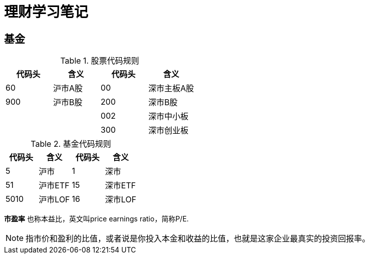 = 理财学习笔记

== 基金

.股票代码规则
[format="csv", options="header"]
|===
代码头,含义,代码头,含义
60,沪市A股,00,深市主板A股
900,沪市B股,200,深市B股
,,002,深市中小板
,,300,深市创业板
|===
.基金代码规则
[format="csv", options="header"]
|===
代码头,含义,代码头,含义
5,沪市,1,深市
51,沪市ETF,15,深市ETF
5010,沪市LOF,16,深市LOF
|===

*市盈率* 也称本益比，英文叫price earnings ratio，简称P/E.
[NOTE]
指市价和盈利的比值，或者说是你投入本金和收益的比值，也就是这家企业最真实的投资回报率。
